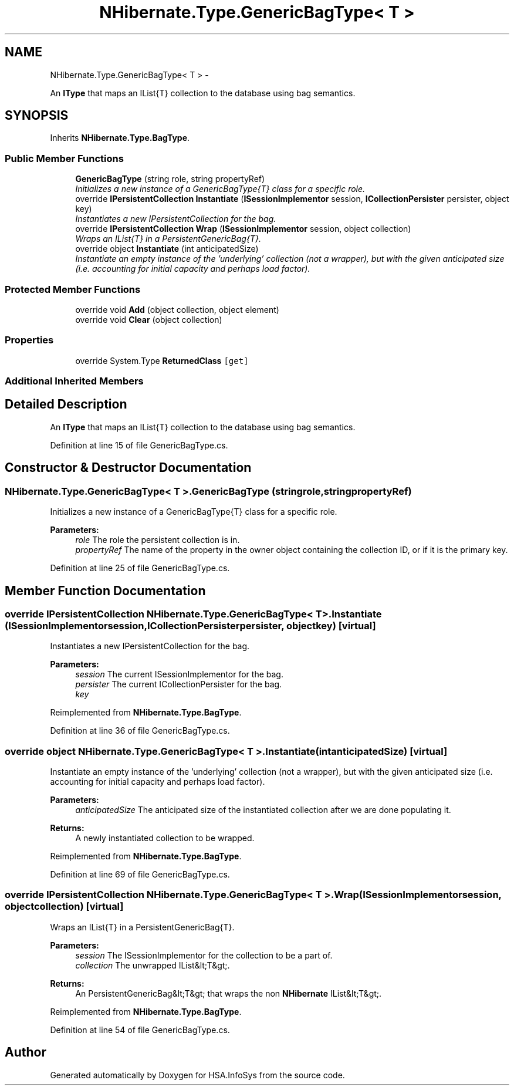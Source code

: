 .TH "NHibernate.Type.GenericBagType< T >" 3 "Fri Jul 5 2013" "Version 1.0" "HSA.InfoSys" \" -*- nroff -*-
.ad l
.nh
.SH NAME
NHibernate.Type.GenericBagType< T > \- 
.PP
An \fBIType\fP that maps an IList{T} collection to the database using bag semantics\&.  

.SH SYNOPSIS
.br
.PP
.PP
Inherits \fBNHibernate\&.Type\&.BagType\fP\&.
.SS "Public Member Functions"

.in +1c
.ti -1c
.RI "\fBGenericBagType\fP (string role, string propertyRef)"
.br
.RI "\fIInitializes a new instance of a GenericBagType{T} class for a specific role\&. \fP"
.ti -1c
.RI "override \fBIPersistentCollection\fP \fBInstantiate\fP (\fBISessionImplementor\fP session, \fBICollectionPersister\fP persister, object key)"
.br
.RI "\fIInstantiates a new IPersistentCollection for the bag\&. \fP"
.ti -1c
.RI "override \fBIPersistentCollection\fP \fBWrap\fP (\fBISessionImplementor\fP session, object collection)"
.br
.RI "\fIWraps an IList{T} in a PersistentGenericBag{T}\&. \fP"
.ti -1c
.RI "override object \fBInstantiate\fP (int anticipatedSize)"
.br
.RI "\fIInstantiate an empty instance of the 'underlying' collection (not a wrapper), but with the given anticipated size (i\&.e\&. accounting for initial capacity and perhaps load factor)\&. \fP"
.in -1c
.SS "Protected Member Functions"

.in +1c
.ti -1c
.RI "override void \fBAdd\fP (object collection, object element)"
.br
.ti -1c
.RI "override void \fBClear\fP (object collection)"
.br
.in -1c
.SS "Properties"

.in +1c
.ti -1c
.RI "override System\&.Type \fBReturnedClass\fP\fC [get]\fP"
.br
.in -1c
.SS "Additional Inherited Members"
.SH "Detailed Description"
.PP 
An \fBIType\fP that maps an IList{T} collection to the database using bag semantics\&. 


.PP
Definition at line 15 of file GenericBagType\&.cs\&.
.SH "Constructor & Destructor Documentation"
.PP 
.SS "NHibernate\&.Type\&.GenericBagType< T >\&.GenericBagType (stringrole, stringpropertyRef)"

.PP
Initializes a new instance of a GenericBagType{T} class for a specific role\&. 
.PP
\fBParameters:\fP
.RS 4
\fIrole\fP The role the persistent collection is in\&.
.br
\fIpropertyRef\fP The name of the property in the owner object containing the collection ID, or  if it is the primary key\&.
.RE
.PP

.PP
Definition at line 25 of file GenericBagType\&.cs\&.
.SH "Member Function Documentation"
.PP 
.SS "override \fBIPersistentCollection\fP NHibernate\&.Type\&.GenericBagType< T >\&.Instantiate (\fBISessionImplementor\fPsession, \fBICollectionPersister\fPpersister, objectkey)\fC [virtual]\fP"

.PP
Instantiates a new IPersistentCollection for the bag\&. 
.PP
\fBParameters:\fP
.RS 4
\fIsession\fP The current ISessionImplementor for the bag\&.
.br
\fIpersister\fP The current ICollectionPersister for the bag\&.
.br
\fIkey\fP 
.RE
.PP

.PP
Reimplemented from \fBNHibernate\&.Type\&.BagType\fP\&.
.PP
Definition at line 36 of file GenericBagType\&.cs\&.
.SS "override object NHibernate\&.Type\&.GenericBagType< T >\&.Instantiate (intanticipatedSize)\fC [virtual]\fP"

.PP
Instantiate an empty instance of the 'underlying' collection (not a wrapper), but with the given anticipated size (i\&.e\&. accounting for initial capacity and perhaps load factor)\&. 
.PP
\fBParameters:\fP
.RS 4
\fIanticipatedSize\fP The anticipated size of the instantiated collection after we are done populating it\&. 
.RE
.PP
\fBReturns:\fP
.RS 4
A newly instantiated collection to be wrapped\&. 
.RE
.PP

.PP
Reimplemented from \fBNHibernate\&.Type\&.BagType\fP\&.
.PP
Definition at line 69 of file GenericBagType\&.cs\&.
.SS "override \fBIPersistentCollection\fP NHibernate\&.Type\&.GenericBagType< T >\&.Wrap (\fBISessionImplementor\fPsession, objectcollection)\fC [virtual]\fP"

.PP
Wraps an IList{T} in a PersistentGenericBag{T}\&. 
.PP
\fBParameters:\fP
.RS 4
\fIsession\fP The ISessionImplementor for the collection to be a part of\&.
.br
\fIcollection\fP The unwrapped IList&lt;T&gt;\&.
.RE
.PP
\fBReturns:\fP
.RS 4
An PersistentGenericBag&lt;T&gt; that wraps the non \fBNHibernate\fP IList&lt;T&gt;\&. 
.RE
.PP

.PP
Reimplemented from \fBNHibernate\&.Type\&.BagType\fP\&.
.PP
Definition at line 54 of file GenericBagType\&.cs\&.

.SH "Author"
.PP 
Generated automatically by Doxygen for HSA\&.InfoSys from the source code\&.
